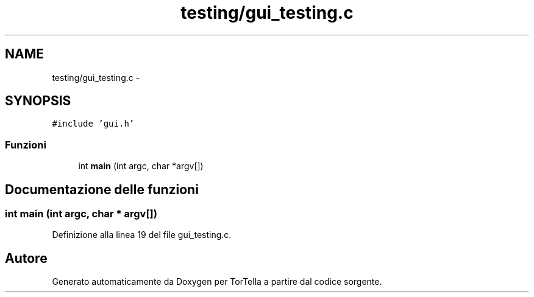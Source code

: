 .TH "testing/gui_testing.c" 3 "17 Jun 2008" "Version 0.1" "TorTella" \" -*- nroff -*-
.ad l
.nh
.SH NAME
testing/gui_testing.c \- 
.SH SYNOPSIS
.br
.PP
\fC#include 'gui.h'\fP
.br

.SS "Funzioni"

.in +1c
.ti -1c
.RI "int \fBmain\fP (int argc, char *argv[])"
.br
.in -1c
.SH "Documentazione delle funzioni"
.PP 
.SS "int main (int argc, char * argv[])"
.PP
Definizione alla linea 19 del file gui_testing.c.
.SH "Autore"
.PP 
Generato automaticamente da Doxygen per TorTella a partire dal codice sorgente.
